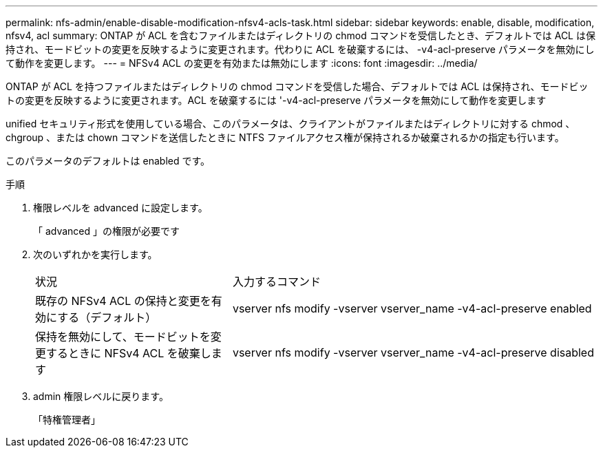 ---
permalink: nfs-admin/enable-disable-modification-nfsv4-acls-task.html 
sidebar: sidebar 
keywords: enable, disable, modification, nfsv4, acl 
summary: ONTAP が ACL を含むファイルまたはディレクトリの chmod コマンドを受信したとき、デフォルトでは ACL は保持され、モードビットの変更を反映するように変更されます。代わりに ACL を破棄するには、 -v4-acl-preserve パラメータを無効にして動作を変更します。 
---
= NFSv4 ACL の変更を有効または無効にします
:icons: font
:imagesdir: ../media/


[role="lead"]
ONTAP が ACL を持つファイルまたはディレクトリの chmod コマンドを受信した場合、デフォルトでは ACL は保持され、モードビットの変更を反映するように変更されます。ACL を破棄するには '-v4-acl-preserve パラメータを無効にして動作を変更します

unified セキュリティ形式を使用している場合、このパラメータは、クライアントがファイルまたはディレクトリに対する chmod 、 chgroup 、または chown コマンドを送信したときに NTFS ファイルアクセス権が保持されるか破棄されるかの指定も行います。

このパラメータのデフォルトは enabled です。

.手順
. 権限レベルを advanced に設定します。
+
「 advanced 」の権限が必要です

. 次のいずれかを実行します。
+
[cols="35,65"]
|===


| 状況 | 入力するコマンド 


 a| 
既存の NFSv4 ACL の保持と変更を有効にする（デフォルト）
 a| 
vserver nfs modify -vserver vserver_name -v4-acl-preserve enabled



 a| 
保持を無効にして、モードビットを変更するときに NFSv4 ACL を破棄します
 a| 
vserver nfs modify -vserver vserver_name -v4-acl-preserve disabled

|===
. admin 権限レベルに戻ります。
+
「特権管理者」


